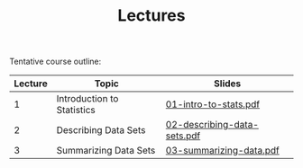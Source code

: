 #+TITLE: Lectures

Tentative course outline:

| Lecture | Topic                      | Slides                      |
|---------+----------------------------+-----------------------------|
|       1 | Introduction to Statistics | [[file:../slides/01-intro-to-stats.pdf][01-intro-to-stats.pdf]]       |
|       2 | Describing Data Sets       | [[file:../slides/02-describing-data-sets.pdf][02-describing-data-sets.pdf]] |
|       3 | Summarizing Data Sets      | [[file:../slides/03-summarize-data.pdf][03-summarizing-data.pdf]]     |

